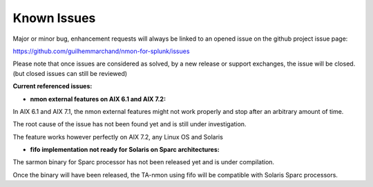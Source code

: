 ############
Known Issues
############

Major or minor bug, enhancement requests will always be linked to an opened issue on the github project issue page:

https://github.com/guilhemmarchand/nmon-for-splunk/issues

Please note that once issues are considered as solved, by a new release or support exchanges, the issue will be closed. (but closed issues can still be reviewed)

**Current referenced issues:**

* **nmon external features on AIX 6.1 and AIX 7.2:**

In AIX 6.1 and AIX 7.1, the nmon external features might not work properly and stop after an arbitrary amount of time.

The root cause of the issue has not been found yet and is still under investigation.

The feature works however perfectly on AIX 7.2, any Linux OS and Solaris

* **fifo implementation not ready for Solaris on Sparc architectures:**

The sarmon binary for Sparc processor has not been released yet and is under compilation.

Once the binary will have been released, the TA-nmon using fifo will be compatible with Solaris Sparc processors.
